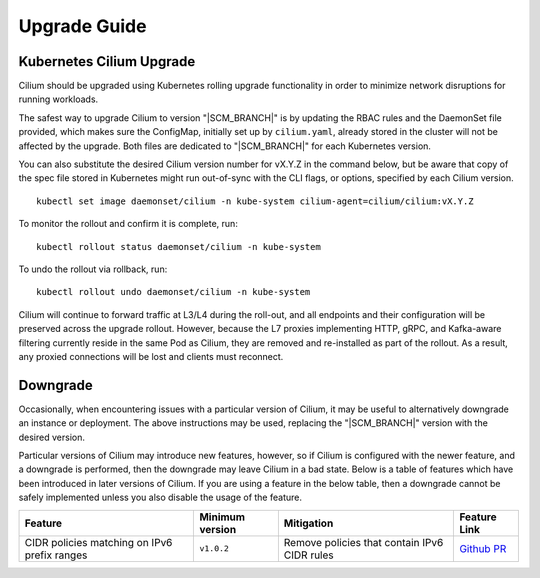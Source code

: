.. _admin_upgrade:

*************
Upgrade Guide
*************

Kubernetes Cilium Upgrade
=========================

Cilium should be upgraded using Kubernetes rolling upgrade functionality in order to minimize network disruptions for running workloads.

The safest way to upgrade Cilium to version "\ |SCM_BRANCH|" is by updating the
RBAC rules and the DaemonSet file provided, which makes sure the ConfigMap,
initially set up by ``cilium.yaml``, already stored in the cluster will not be
affected by the upgrade.
Both files are dedicated to "\ |SCM_BRANCH|" for each Kubernetes version.

.. tabs::
  .. group-tab:: K8s 1.7

    .. parsed-literal::

      $ kubectl apply -f \ |SCM_WEB|\/examples/kubernetes/1.7/cilium-rbac.yaml
      $ kubectl apply -f \ |SCM_WEB|\/examples/kubernetes/1.7/cilium-ds.yaml

  .. group-tab:: K8s 1.8

    .. parsed-literal::

      $ kubectl apply -f \ |SCM_WEB|\/examples/kubernetes/1.8/cilium-rbac.yaml
      $ kubectl apply -f \ |SCM_WEB|\/examples/kubernetes/1.8/cilium-ds.yaml

  .. group-tab:: K8s 1.9

    .. parsed-literal::

      $ kubectl apply -f \ |SCM_WEB|\/examples/kubernetes/1.9/cilium-rbac.yaml
      $ kubectl apply -f \ |SCM_WEB|\/examples/kubernetes/1.9/cilium-ds.yaml

  .. group-tab:: K8s 1.10

    .. parsed-literal::

      $ kubectl apply -f \ |SCM_WEB|\/examples/kubernetes/1.10/cilium-rbac.yaml
      $ kubectl apply -f \ |SCM_WEB|\/examples/kubernetes/1.10/cilium-ds.yaml

  .. group-tab:: K8s 1.11

    .. parsed-literal::

      $ kubectl apply -f \ |SCM_WEB|\/examples/kubernetes/1.11/cilium-rbac.yaml
      $ kubectl apply -f \ |SCM_WEB|\/examples/kubernetes/1.11/cilium-ds.yaml


You can also substitute the desired Cilium version number for vX.Y.Z in the
command below, but be aware that copy of the spec file stored in Kubernetes
might run out-of-sync with the CLI flags, or options, specified by each Cilium
version.

::

    kubectl set image daemonset/cilium -n kube-system cilium-agent=cilium/cilium:vX.Y.Z

To monitor the rollout and confirm it is complete, run: 

::

    kubectl rollout status daemonset/cilium -n kube-system

To undo the rollout via rollback, run:
    
::

    kubectl rollout undo daemonset/cilium -n kube-system

Cilium will continue to forward traffic at L3/L4 during the roll-out, and all endpoints and their configuration will be preserved across
the upgrade rollout.   However, because the L7 proxies implementing HTTP, gRPC, and Kafka-aware filtering currently reside in the 
same Pod as Cilium, they are removed and re-installed as part of the rollout.   As a result, any proxied connections will be lost and 
clients must reconnect.   

Downgrade
=========

Occasionally, when encountering issues with a particular version of Cilium, it
may be useful to alternatively downgrade an instance or deployment. The above
instructions may be used, replacing the "\ |SCM_BRANCH|" version with the
desired version.

Particular versions of Cilium may introduce new features, however, so if Cilium
is configured with the newer feature, and a downgrade is performed, then the
downgrade may leave Cilium in a bad state. Below is a table of features which
have been introduced in later versions of Cilium. If you are using a feature
in the below table, then a downgrade cannot be safely implemented unless you
also disable the usage of the feature.

+----------------------------------------------+-------------------+----------------------------------------------+-----------------------------------------------------------+
| Feature                                      | Minimum version   | Mitigation                                   | Feature Link                                              |
+==============================================+===================+==============================================+===========================================================+
| CIDR policies matching on IPv6 prefix ranges | ``v1.0.2``        | Remove policies that contain IPv6 CIDR rules | `Github PR <https://github.com/cilium/cilium/pull/4004>`_ |
+----------------------------------------------+-------------------+----------------------------------------------+-----------------------------------------------------------+
